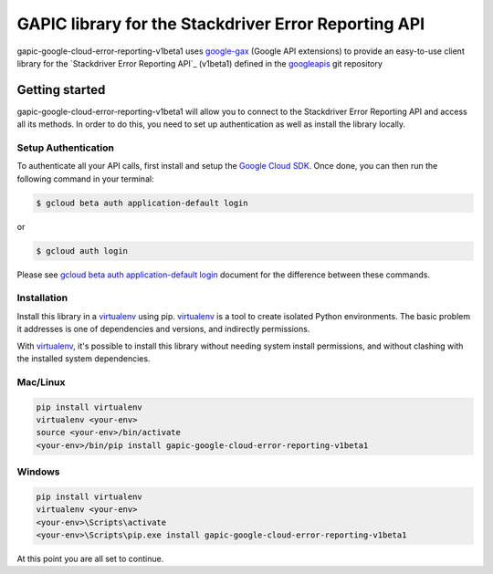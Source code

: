 GAPIC library for the Stackdriver Error Reporting API
================================================================================

gapic-google-cloud-error-reporting-v1beta1 uses google-gax_ (Google API extensions) to provide an
easy-to-use client library for the `Stackdriver Error Reporting API`_ (v1beta1) defined in the googleapis_ git repository


.. _`googleapis`: https://github.com/googleapis/googleapis/tree/master/google/devtools/clouderrorreporting/v1beta1
.. _`google-gax`: https://github.com/googleapis/gax-python
.. _`Stackdriver Error Reporting API API`: https://developers.google.com/apis-explorer/?hl=en_US#p/clouderrorreporting/v1beta1

Getting started
---------------

gapic-google-cloud-error-reporting-v1beta1 will allow you to connect to the
Stackdriver Error Reporting API and access all its methods. In order to do this, you need
to set up authentication as well as install the library locally.


Setup Authentication
~~~~~~~~~~~~~~~~~~~~

To authenticate all your API calls, first install and setup the `Google Cloud SDK`_.
Once done, you can then run the following command in your terminal:

.. code-block:: console

    $ gcloud beta auth application-default login

or

.. code-block:: console

    $ gcloud auth login

Please see `gcloud beta auth application-default login`_ document for the difference between these commands.

.. _Google Cloud SDK: https://cloud.google.com/sdk/
.. _gcloud beta auth application-default login: https://cloud.google.com/sdk/gcloud/reference/beta/auth/application-default/login


Installation
~~~~~~~~~~~~

Install this library in a `virtualenv`_ using pip. `virtualenv`_ is a tool to
create isolated Python environments. The basic problem it addresses is one of
dependencies and versions, and indirectly permissions.

With `virtualenv`_, it's possible to install this library without needing system
install permissions, and without clashing with the installed system
dependencies.

.. _`virtualenv`: https://virtualenv.pypa.io/en/latest/


Mac/Linux
~~~~~~~~~~

.. code-block:: console

    pip install virtualenv
    virtualenv <your-env>
    source <your-env>/bin/activate
    <your-env>/bin/pip install gapic-google-cloud-error-reporting-v1beta1


Windows
~~~~~~~

.. code-block:: console

    pip install virtualenv
    virtualenv <your-env>
    <your-env>\Scripts\activate
    <your-env>\Scripts\pip.exe install gapic-google-cloud-error-reporting-v1beta1


At this point you are all set to continue.
